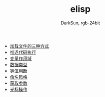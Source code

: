 #+TITLE: elisp
#+AUTHOR: DarkSun, rgb-24bit

- [[file:load-file.org][加载文件的三种方式]]
- [[file:after-load.org][推迟代码执行]]
- [[file:variable-scope.org][变量作用域]]
- [[file:data-type.org][数据类型]]
- [[file:equal.org][等值判断]]
- [[file:name.org][命名风格]]
- [[file:get-argument.org][获取参数]]
- [[file:cursor-operate.org][光标操作]]
